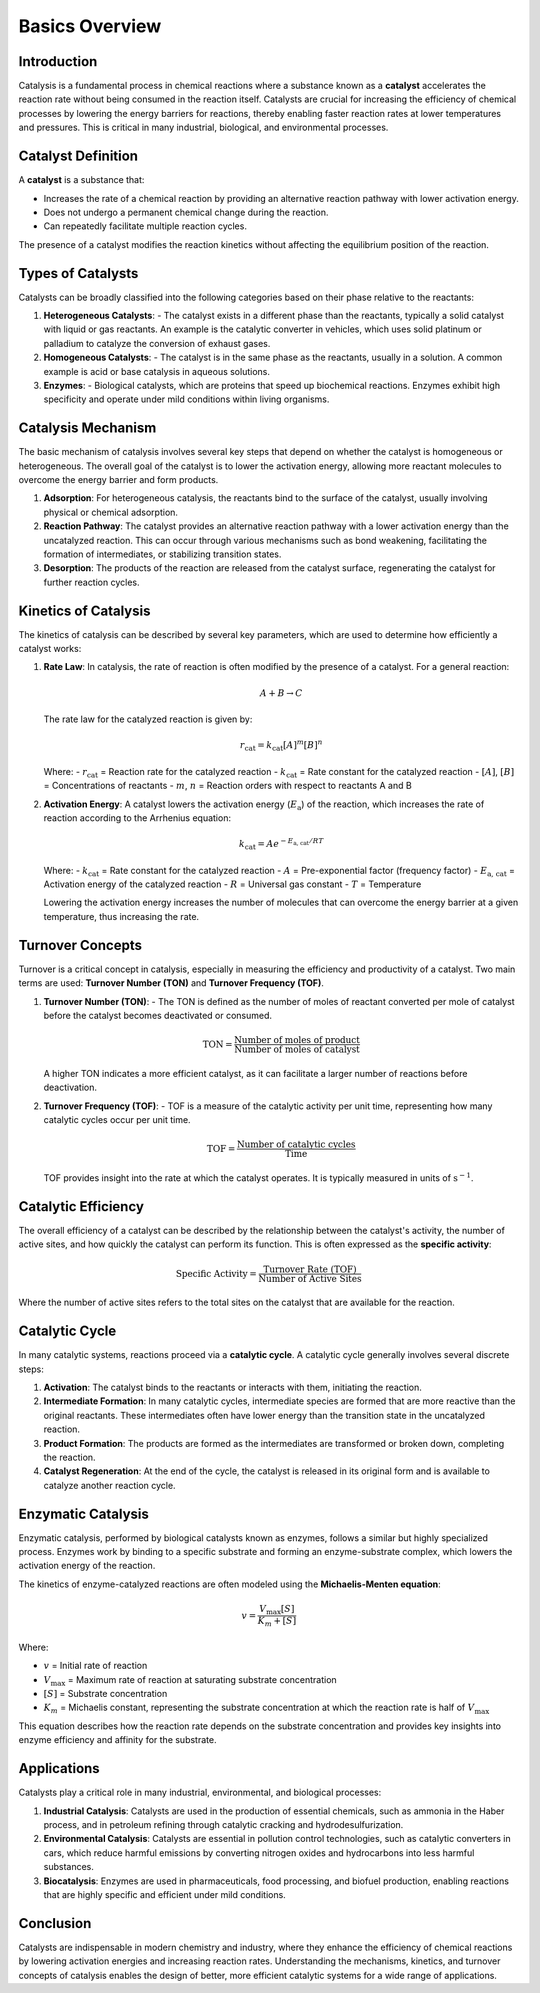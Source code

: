 ===============================
Basics Overview
===============================

Introduction
============

Catalysis is a fundamental process in chemical reactions where a substance known as a **catalyst** accelerates the reaction rate without being consumed in the reaction itself. Catalysts are crucial for increasing the efficiency of chemical processes by lowering the energy barriers for reactions, thereby enabling faster reaction rates at lower temperatures and pressures. This is critical in many industrial, biological, and environmental processes.

Catalyst Definition
===================

A **catalyst** is a substance that:

- Increases the rate of a chemical reaction by providing an alternative reaction pathway with lower activation energy.
- Does not undergo a permanent chemical change during the reaction.
- Can repeatedly facilitate multiple reaction cycles.

The presence of a catalyst modifies the reaction kinetics without affecting the equilibrium position of the reaction.

Types of Catalysts
==================

Catalysts can be broadly classified into the following categories based on their phase relative to the reactants:

1. **Heterogeneous Catalysts**:
   - The catalyst exists in a different phase than the reactants, typically a solid catalyst with liquid or gas reactants. An example is the catalytic converter in vehicles, which uses solid platinum or palladium to catalyze the conversion of exhaust gases.
   
2. **Homogeneous Catalysts**:
   - The catalyst is in the same phase as the reactants, usually in a solution. A common example is acid or base catalysis in aqueous solutions.
   
3. **Enzymes**:
   - Biological catalysts, which are proteins that speed up biochemical reactions. Enzymes exhibit high specificity and operate under mild conditions within living organisms.

Catalysis Mechanism
===================

The basic mechanism of catalysis involves several key steps that depend on whether the catalyst is homogeneous or heterogeneous. The overall goal of the catalyst is to lower the activation energy, allowing more reactant molecules to overcome the energy barrier and form products.

1. **Adsorption**: For heterogeneous catalysis, the reactants bind to the surface of the catalyst, usually involving physical or chemical adsorption.
   
2. **Reaction Pathway**: The catalyst provides an alternative reaction pathway with a lower activation energy than the uncatalyzed reaction. This can occur through various mechanisms such as bond weakening, facilitating the formation of intermediates, or stabilizing transition states.

3. **Desorption**: The products of the reaction are released from the catalyst surface, regenerating the catalyst for further reaction cycles.

Kinetics of Catalysis
=====================

The kinetics of catalysis can be described by several key parameters, which are used to determine how efficiently a catalyst works:

1. **Rate Law**: In catalysis, the rate of reaction is often modified by the presence of a catalyst. For a general reaction:

   .. math::

      A + B \rightarrow C

   The rate law for the catalyzed reaction is given by:

   .. math::

      r_{\text{cat}} = k_{\text{cat}} [A]^{m} [B]^{n}

   Where:
   - :math:`r_{\text{cat}}` = Reaction rate for the catalyzed reaction
   - :math:`k_{\text{cat}}` = Rate constant for the catalyzed reaction
   - :math:`[A]`, :math:`[B]` = Concentrations of reactants
   - :math:`m`, :math:`n` = Reaction orders with respect to reactants A and B
   
2. **Activation Energy**: A catalyst lowers the activation energy (:math:`E_{\text{a}}`) of the reaction, which increases the rate of reaction according to the Arrhenius equation:

   .. math::

      k_{\text{cat}} = A e^{-E_{\text{a, cat}} / RT}

   Where:
   - :math:`k_{\text{cat}}` = Rate constant for the catalyzed reaction
   - :math:`A` = Pre-exponential factor (frequency factor)
   - :math:`E_{\text{a, cat}}` = Activation energy of the catalyzed reaction
   - :math:`R` = Universal gas constant
   - :math:`T` = Temperature
   
   Lowering the activation energy increases the number of molecules that can overcome the energy barrier at a given temperature, thus increasing the rate.

Turnover Concepts
=================

Turnover is a critical concept in catalysis, especially in measuring the efficiency and productivity of a catalyst. Two main terms are used: **Turnover Number (TON)** and **Turnover Frequency (TOF)**.

1. **Turnover Number (TON)**:
   - The TON is defined as the number of moles of reactant converted per mole of catalyst before the catalyst becomes deactivated or consumed.

   .. math::

      \text{TON} = \frac{\text{Number of moles of product}}{\text{Number of moles of catalyst}}

   A higher TON indicates a more efficient catalyst, as it can facilitate a larger number of reactions before deactivation.

2. **Turnover Frequency (TOF)**:
   - TOF is a measure of the catalytic activity per unit time, representing how many catalytic cycles occur per unit time.

   .. math::

      \text{TOF} = \frac{\text{Number of catalytic cycles}}{\text{Time}}

   TOF provides insight into the rate at which the catalyst operates. It is typically measured in units of :math:`\text{s}^{-1}`.

Catalytic Efficiency
====================

The overall efficiency of a catalyst can be described by the relationship between the catalyst's activity, the number of active sites, and how quickly the catalyst can perform its function. This is often expressed as the **specific activity**:

.. math::

   \text{Specific Activity} = \frac{\text{Turnover Rate (TOF)}}{\text{Number of Active Sites}}

Where the number of active sites refers to the total sites on the catalyst that are available for the reaction.

Catalytic Cycle
===============

In many catalytic systems, reactions proceed via a **catalytic cycle**. A catalytic cycle generally involves several discrete steps:

1. **Activation**: The catalyst binds to the reactants or interacts with them, initiating the reaction.
   
2. **Intermediate Formation**: In many catalytic cycles, intermediate species are formed that are more reactive than the original reactants. These intermediates often have lower energy than the transition state in the uncatalyzed reaction.

3. **Product Formation**: The products are formed as the intermediates are transformed or broken down, completing the reaction.
   
4. **Catalyst Regeneration**: At the end of the cycle, the catalyst is released in its original form and is available to catalyze another reaction cycle.

Enzymatic Catalysis
====================

Enzymatic catalysis, performed by biological catalysts known as enzymes, follows a similar but highly specialized process. Enzymes work by binding to a specific substrate and forming an enzyme-substrate complex, which lowers the activation energy of the reaction.

The kinetics of enzyme-catalyzed reactions are often modeled using the **Michaelis-Menten equation**:

.. math::

   v = \frac{V_{\max} [S]}{K_m + [S]}

Where:

- :math:`v` = Initial rate of reaction
- :math:`V_{\max}` = Maximum rate of reaction at saturating substrate concentration
- :math:`[S]` = Substrate concentration
- :math:`K_m` = Michaelis constant, representing the substrate concentration at which the reaction rate is half of :math:`V_{\max}`

This equation describes how the reaction rate depends on the substrate concentration and provides key insights into enzyme efficiency and affinity for the substrate.

Applications
============

Catalysts play a critical role in many industrial, environmental, and biological processes:

1. **Industrial Catalysis**: Catalysts are used in the production of essential chemicals, such as ammonia in the Haber process, and in petroleum refining through catalytic cracking and hydrodesulfurization.
   
2. **Environmental Catalysis**: Catalysts are essential in pollution control technologies, such as catalytic converters in cars, which reduce harmful emissions by converting nitrogen oxides and hydrocarbons into less harmful substances.

3. **Biocatalysis**: Enzymes are used in pharmaceuticals, food processing, and biofuel production, enabling reactions that are highly specific and efficient under mild conditions.

Conclusion
==========

Catalysts are indispensable in modern chemistry and industry, where they enhance the efficiency of chemical reactions by lowering activation energies and increasing reaction rates. Understanding the mechanisms, kinetics, and turnover concepts of catalysis enables the design of better, more efficient catalytic systems for a wide range of applications.
